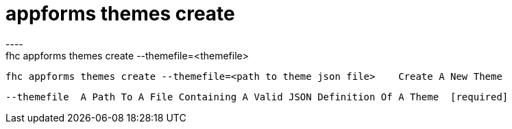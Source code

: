 [[appforms-themes-create]]
= appforms themes create
----
fhc appforms themes create --themefile=<themefile>

  fhc appforms themes create --themefile=<path to theme json file>    Create A New Theme


  --themefile  A Path To A File Containing A Valid JSON Definition Of A Theme  [required]

----
